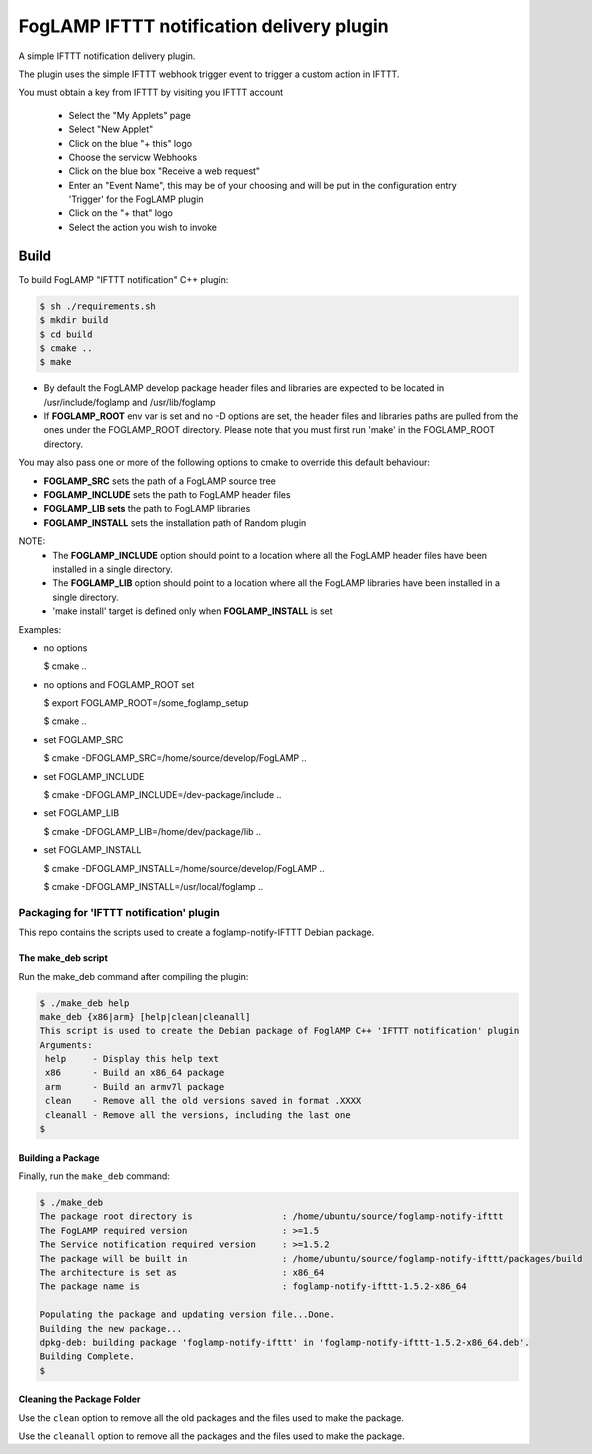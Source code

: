 ==========================================
FogLAMP IFTTT notification delivery plugin
==========================================

A simple IFTTT notification delivery plugin.

The plugin uses the simple IFTTT webhook trigger event to trigger a custom
action in IFTTT.

You must obtain a key from IFTTT by visiting you IFTTT account

  - Select the "My Applets" page

  - Select "New Applet"

  - Click on the blue "+ this" logo

  - Choose the servicw Webhooks

  - Click on the blue box "Receive a web request"

  - Enter an "Event Name", this may be of your choosing and will be put in the configuration entry 'Trigger' for the FogLAMP plugin

  - Click on the "+ that" logo

  - Select the action you wish to invoke




Build
-----
To build FogLAMP "IFTTT notification" C++ plugin:

.. code-block:: console

  $ sh ./requirements.sh
  $ mkdir build
  $ cd build
  $ cmake ..
  $ make

- By default the FogLAMP develop package header files and libraries
  are expected to be located in /usr/include/foglamp and /usr/lib/foglamp
- If **FOGLAMP_ROOT** env var is set and no -D options are set,
  the header files and libraries paths are pulled from the ones under the
  FOGLAMP_ROOT directory.
  Please note that you must first run 'make' in the FOGLAMP_ROOT directory.

You may also pass one or more of the following options to cmake to override 
this default behaviour:

- **FOGLAMP_SRC** sets the path of a FogLAMP source tree
- **FOGLAMP_INCLUDE** sets the path to FogLAMP header files
- **FOGLAMP_LIB sets** the path to FogLAMP libraries
- **FOGLAMP_INSTALL** sets the installation path of Random plugin

NOTE:
 - The **FOGLAMP_INCLUDE** option should point to a location where all the FogLAMP 
   header files have been installed in a single directory.
 - The **FOGLAMP_LIB** option should point to a location where all the FogLAMP
   libraries have been installed in a single directory.
 - 'make install' target is defined only when **FOGLAMP_INSTALL** is set

Examples:

- no options

  $ cmake ..

- no options and FOGLAMP_ROOT set

  $ export FOGLAMP_ROOT=/some_foglamp_setup

  $ cmake ..

- set FOGLAMP_SRC

  $ cmake -DFOGLAMP_SRC=/home/source/develop/FogLAMP  ..

- set FOGLAMP_INCLUDE

  $ cmake -DFOGLAMP_INCLUDE=/dev-package/include ..
- set FOGLAMP_LIB

  $ cmake -DFOGLAMP_LIB=/home/dev/package/lib ..
- set FOGLAMP_INSTALL

  $ cmake -DFOGLAMP_INSTALL=/home/source/develop/FogLAMP ..

  $ cmake -DFOGLAMP_INSTALL=/usr/local/foglamp ..

******************************************
Packaging for 'IFTTT notification' plugin 
******************************************

This repo contains the scripts used to create a foglamp-notify-IFTTT Debian package.

The make_deb script
===================

Run the make_deb command after compiling the plugin:

.. code-block:: console

  $ ./make_deb help
  make_deb {x86|arm} [help|clean|cleanall]
  This script is used to create the Debian package of FoglAMP C++ 'IFTTT notification' plugin
  Arguments:
   help     - Display this help text
   x86      - Build an x86_64 package
   arm      - Build an armv7l package
   clean    - Remove all the old versions saved in format .XXXX
   cleanall - Remove all the versions, including the last one
  $

Building a Package
==================

Finally, run the ``make_deb`` command:

.. code-block:: console

   $ ./make_deb
   The package root directory is                 : /home/ubuntu/source/foglamp-notify-ifttt
   The FogLAMP required version                  : >=1.5
   The Service notification required version     : >=1.5.2
   The package will be built in                  : /home/ubuntu/source/foglamp-notify-ifttt/packages/build
   The architecture is set as                    : x86_64
   The package name is                           : foglamp-notify-ifttt-1.5.2-x86_64

   Populating the package and updating version file...Done.
   Building the new package...
   dpkg-deb: building package 'foglamp-notify-ifttt' in 'foglamp-notify-ifttt-1.5.2-x86_64.deb'.
   Building Complete.
   $

Cleaning the Package Folder
===========================

Use the ``clean`` option to remove all the old packages and the files used to make the package.

Use the ``cleanall`` option to remove all the packages and the files used to make the package.
